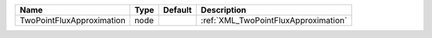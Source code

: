 

========================= ==== ======= ==================================== 
Name                      Type Default Description                          
========================= ==== ======= ==================================== 
TwoPointFluxApproximation node         :ref:`XML_TwoPointFluxApproximation` 
========================= ==== ======= ==================================== 


